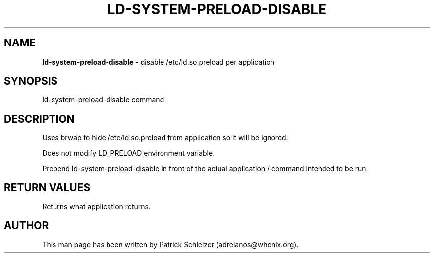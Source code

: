 .\" generated with Ronn-NG/v0.9.1
.\" http://github.com/apjanke/ronn-ng/tree/0.9.1
.TH "LD\-SYSTEM\-PRELOAD\-DISABLE" "8" "January 2020" "helper-scripts" "helper-scripts Manual"
.SH "NAME"
\fBld\-system\-preload\-disable\fR \- disable /etc/ld\.so\.preload per application
.SH "SYNOPSIS"
ld\-system\-preload\-disable command
.SH "DESCRIPTION"
Uses brwap to hide /etc/ld\.so\.preload from application so it will be ignored\.
.P
Does not modify LD_PRELOAD environment variable\.
.P
Prepend ld\-system\-preload\-disable in front of the actual application / command intended to be run\.
.SH "RETURN VALUES"
Returns what application returns\.
.SH "AUTHOR"
This man page has been written by Patrick Schleizer (adrelanos@whonix\.org)\.
